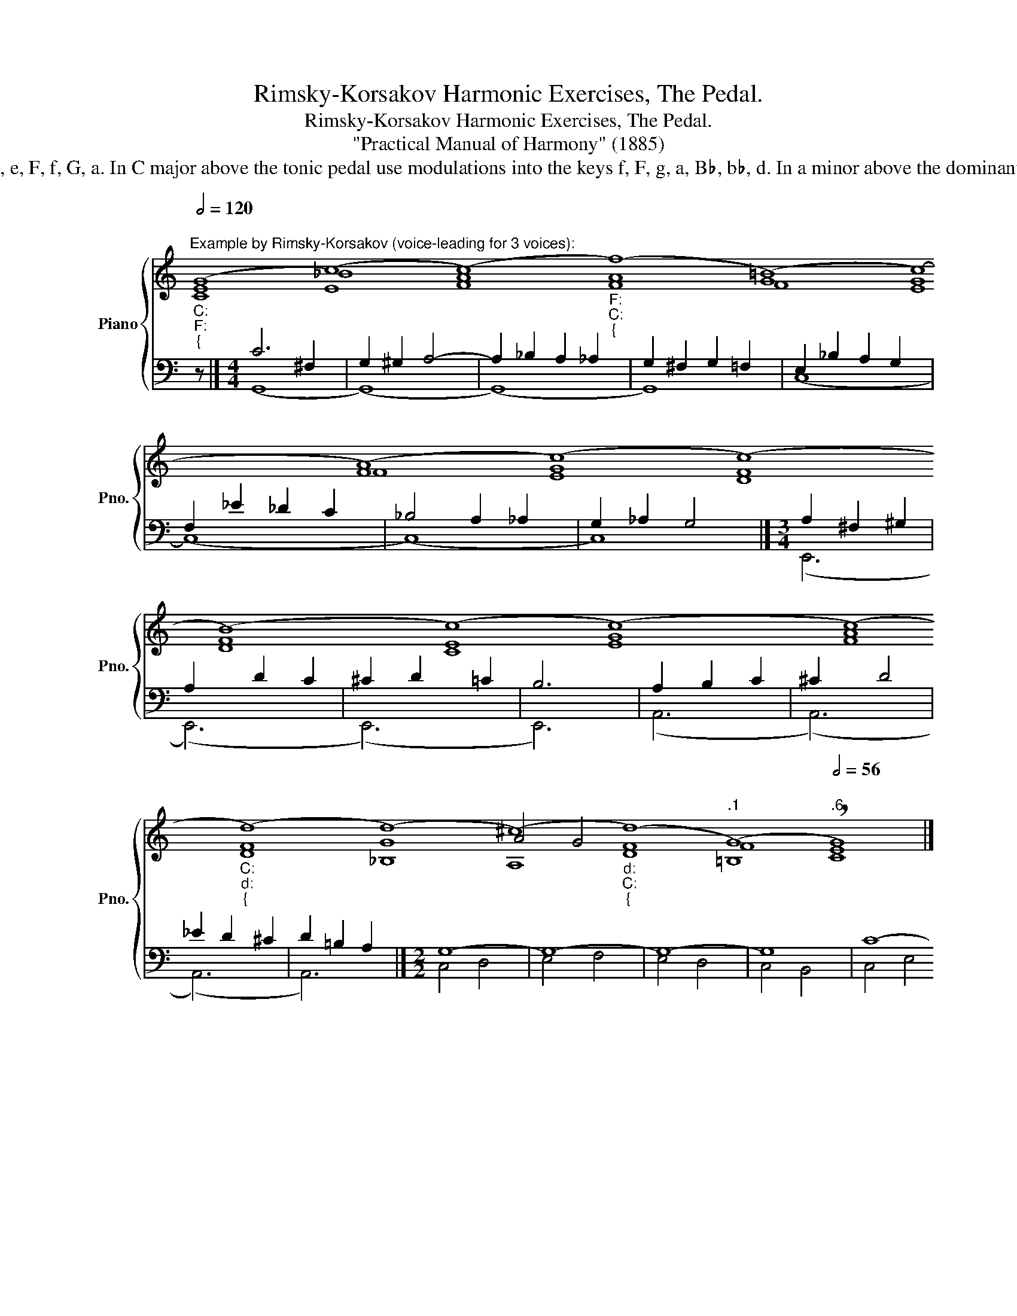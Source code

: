 X:1
T:Rimsky-Korsakov Harmonic Exercises, The Pedal.
T:Rimsky-Korsakov Harmonic Exercises, The Pedal.
T:"Practical Manual of Harmony" (1885)
T:                                  The use of modulations above the pedal. In C major above the dominant pedal use modulations into the keys d, e, F, f, G, a. In C major above the tonic pedal use modulations into the keys f, F, g, a, B♭, b♭, d. In a minor above the dominant pedal use modulations into the keys E, d. In a minor above the tonic pedal use modulations into the keys d, g. 
%%score { ( 1 2 3 ) | ( 4 5 ) }
L:1/8
Q:1/2=120
M:19/1
K:C
V:1 treble nm="Piano" snm="Pno."
V:2 treble 
V:3 treble 
V:4 bass 
V:5 bass 
V:1
"""^Example by Rimsky-Korsakov (voice-leading for 3 voices):""_C:""_F:""_{" (G8 (c8) (c8)"""_F:""_C:""_{" (f8)"" (=B8)"" (c8)"" (A8)"" (c8)"" (c8)"" (B8)"" (c8)"" (c8)"" (c8)"""_C:""_d:""_{" (d8) (d8) (^c8)"""_d:""_C:""_{"[Q:1/2=120] (d8)""[Q:1/2=85]"^.1" (G8)""[Q:1/2=56]"^.6" !breath!G8) |] %1
[M:4/4]"""^Example 1 by Rimsky-Korsakov (chord inversion marking only takes into account the top 3 voices):""_C:"[Q:1/4=70] (G2"" (A2)"""_C:""_G:""_{" (G2) (c2) | %2
"""_G:""_a:""_{" (B2)"" (d2)"""_a:""_d:""_{" (c2) (^c2) | %3
"""_d:""_F:""_{" (d2)"" =c2)"""_F:""_C:""_{" c4- |"""_C:""_G:""_{" (c2"" (A2)"""_G:""_C:""_{" B4) | %5
"""_C:""_d:""_{" (c2"" (^c2)"""_d:""_F:""_{" (d2) (e2) | %6
"""_F:""_{""_b♭:" (f2)"" (c2)"" (f2)"" (_e2) | %7
"""_b♭:""_F:""_{" (_d2) c2)"""_F:""_C:""_{" (c2""[Q:1/4=70] (=B2) | %8
""""""[Q:1/4=64]"^.2" !breath!c8)[Q:1/4=55][Q:1/4=44] |] %9
[M:3/4]""[Q:1/4=70]"^Example 2 by Rimsky-Korsakov:""_a:""_E:""_{" c2 (c2"""_E:""_a:""_{" (B2) | %10
"" (c2)"" (f2)"""_a:""_d:""_{" (e2) | (g2)"""""_d:""_a:""_{" f4-) |"" (f2"" (e2)"" (d2) | %13
"""_a:" (c2)"" (^G2)"""_a:""_d:""_{" (A2) | (_B2) (A2)"""_d:""_g:""_{" (d2) | %15
"" (c2)"""_g:""_d:""_{" _B2)[Q:1/8=140] (B2 | %16
""[Q:1/8=129]"^.8""_d:""_a:""_{" (A2)""""[Q:1/8=108] (^G2)[Q:1/8=93]""[Q:1/8=5] !breath!!fermata!A2) |] %17
[M:2/2]""[Q:1/2=70]"^Example 3 by Rimsky-Korsakov (the pedal in the middle voice):""_C:" (E4"" (D4) | %18
"" (G4)"""_10" (A4) |"" (G4)"" (B4) |"" (c4)"" (d4) |"""_C:""_F:""_{" (e4) (g4) | %22
 (c4)[Q:1/4=140]"_♭" (_d4) | %23
""[Q:1/4=126]"^.8""_F:""_C:""_{" (c4)""""[Q:1/4=109]"^.8" (f4)[Q:1/4=100] | %24
""[Q:1/4=91] !fermata!e8) |] %25
""[Q:1/2=70]"^Example 4 by Rimsky-Korsakov (double pedal, hypothetical roman numeral analysis):""_C:""_d:""_{" (E4 (E4) | %26
"""_d:""_C:""_{" (F4)"" (_A4) |"" (G4)"" (B4) |"""_C:""_f:""_{" (c4) (_B4) | %29
"""_f:""_C:""_{" (_A4)"" (G4) |"""_C:""_F:""_{" (G4)[Q:1/2=70] (_B4) | %31
"""_F:""_C:""_{"[Q:1/2=60] (=A4)""[Q:1/2=51]"^.9" (=B4) |""[Q:1/2=44]"^.3" c8) |] %33
V:2
"" E8"" _B8"" A8"" A8 G8 G8 F8 G8 F8 F8 E8 G8 A8"" F8"" G8"" A4"" G4"" F8 F8 E8 |] %1
[M:4/4] E2 F2"" E2"" D2- |"" D2 F2"""" E4 |"" F2 E2"" F2"" D2 |"" E2 D2"""" D4 |"" E4"" F2"" _B2 | %6
"" A4 _B2 A2 |"" F2"" =E2"" F2 D2 | E2"^.4" F2"^.8" E4 |][M:3/4]"" E2"" ^D2"" E2- | E2 ^G2"" A2 | %11
"" _B2"" A4- | A2 ^G4 | A2"" E4- |"" E2"""" F4 | ^F2"" G2"" =E2 |"" =F2 E"^.8"D ^C2 |] %17
[M:2/2] C4 B,4 | C4 B,4 | C4 F4 | E4 G4 |"" G4"" _B4 |"" A4"" _B4 |"" A4 _A2"^.6" G2 | G8 |] %25
"" C4"" ^C4 |"" D4 C4 | B,4 F4 |"""" E8 |"" F8 |"""" E8 |"" F8 | E8 |] %33
V:3
 C8 E8 F8 F8 F8 E8 F8 E8 D8 D8 C8 E8 F8 D8 _B,8 A,8 D8 =B,8 C8 |][M:4/4] x8 | x8 | x8 | x8 | x8 | %6
 x8 | x8 | x8 |][M:3/4] x6 | x6 | x6 | x6 | x6 | x6 | x6 | x6 |][M:2/2] x8 | x8 | x8 | x8 | x8 | %22
 x8 | x8 | x8 |] x8 | x8 | x8 | x8 | x8 | x8 | x8 | x8 |] %33
V:4
 z152 |][M:4/4] C6 ^F,2 | G,2 ^G,2 A,4- | A,2 _B,2 A,2 _A,2 | G,2 ^F,2 G,2 =F,2 | %5
 E,2 _B,2 A,2 G,2 | F,2 _E2 _D2 C2 | _B,4 A,2 _A,2 | G,2 _A,2 G,4 |][M:3/4] A,2 ^F,2 ^G,2 | %10
 A,2 D2 C2 | ^C2 D2 =C2 | B,6 | A,2 B,2 C2 | ^C2 D4 | _E2 D2 ^C2 | D2 =B,2 A,2 |][M:2/2] G,8- | %18
 G,8- | G,8- | G,8 | C8- | C8- | C4 D4 | C8 |] (G,8 | (G,8) | (G,8) | (G,8) | (G,8) | (G,8) | %31
 (G,8) | G,8) |] %33
V:5
 x152 |][M:4/4] (G,,8 | (G,,8) | (G,,8) | G,,8) | (C,8 | (C,8) | (C,8) | C,8) |][M:3/4] (E,,6 | %10
 (E,,6) | (E,,6) | E,,6) | (A,,6 | (A,,6) | (A,,6) | A,,6) |][M:2/2] C,4 D,4 | E,4 F,4 | E,4 D,4 | %20
 C,4 B,,4 | C,4 E,4 | F,4 E,4 | F,4 B,,4 | !fermata!C,8 |] (C,8 | (C,8) | (C,8) | (C,8) | (C,8) | %30
 (C,8) | (C,8) | C,8) |] %33

